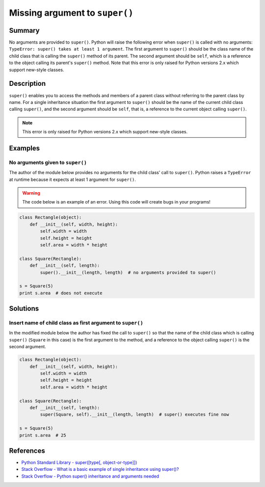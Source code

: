 Missing argument to ``super()``
===============================

Summary
-------

No arguments are provided to ``super()``. Python will raise the following error when ``super()`` is called with no arguments: ``TypeError: super() takes at least 1 argument``. The first argument to ``super()`` should be the class name of the child class that is calling the ``super()`` method of its parent. The second argument should be ``self``, which is a reference to the object calling its parent's ``super()`` method. Note that this error is only raised for Python versions 2.x which support new-style classes.

Description
-----------

``super()`` enables you to access the methods and members of a parent class without referring to the parent class by name. For a single inheritance situation the first argument to ``super()`` should be the name of the current child class calling ``super()``, and the second argument should be ``self``, that is, a reference to the current object calling ``super()``.

.. note::
    This error is only raised for Python versions 2.x which support new-style classes.

Examples
----------

No arguments given to ``super()``
.................................

The author of the module below provides no arguments for the child class' call to ``super()``. Python raises a ``TypeError`` at runtime because it expects at least 1 argument for ``super()``.

.. warning:: The code below is an example of an error. Using this code will create bugs in your programs!

.. code:: python

    class Rectangle(object):
        def __init__(self, width, height):
            self.width = width
            self.height = height
            self.area = width * height

    class Square(Rectangle):
        def __init__(self, length):
            super().__init__(length, length)  # no arguments provided to super()

    s = Square(5)
    print s.area  # does not execute


Solutions
---------

Insert name of child class as first argument to ``super()``
...........................................................

In the modified module below the author has fixed the call to ``super()`` so that the name of the child class which is calling ``super()`` (``Square`` in this case) is the first argument to the method, and a reference to the object calling ``super()`` is the second argument.

.. code:: python

    class Rectangle(object):
        def __init__(self, width, height):
            self.width = width
            self.height = height
            self.area = width * height

    class Square(Rectangle):
        def __init__(self, length):
            super(Square, self).__init__(length, length)  # super() executes fine now

    s = Square(5)
    print s.area  # 25


References
----------
- `Python Standard Library - super([type[, object-or-type]]) <https://docs.python.org/3.1/library/functions.html#super>`_
- `Stack Overflow - What is a basic example of single inheritance using super()? <http://stackoverflow.com/questions/1173992/what-is-a-basic-example-of-single-inheritance-using-the-super-keyword-in-pytho>`_
- `Stack Overflow - Python super() inheritance and arguments needed <http://stackoverflow.com/questions/15896265/python-super-inheritance-and-arguments-needed>`_

